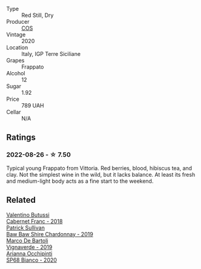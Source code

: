 #+attr_html: :class wine-main-image
[[file:/images/unknown-wine.webp]]

- Type :: Red Still, Dry
- Producer :: [[barberry:/producers/512e0678-4812-4cee-b090-911416bcc0e2][COS]]
- Vintage :: 2020
- Location :: Italy, IGP Terre Siciliane
- Grapes :: Frappato
- Alcohol :: 12
- Sugar :: 1.92
- Price :: 789 UAH
- Cellar :: N/A

** Ratings

*** 2022-08-26 - ☆ 7.50

Typical young Frappato from Vittoria. Red berries, blood, hibiscus tea, and clay. Not the simplest wine in the wild, but it lacks balance. At least its fresh and medium-light body acts as a fine start to the weekend.

** Related

#+begin_export html
<div class="flex-container">
  <a class="flex-item flex-item-left" href="/wines/ad471dc4-21f7-401b-9337-44dd53442098.html">
    <img class="flex-bottle" src="/images/ad/471dc4-21f7-401b-9337-44dd53442098/2022-08-27-12-35-48-photo-2022-08-27 12.35.40@512.webp"></img>
    <section class="h">Valentino Butussi</section>
    <section class="h text-bolder">Cabernet Franc - 2018</section>
  </a>

  <a class="flex-item flex-item-right" href="/wines/e3066d69-912c-4727-ae59-de6327702828.html">
    <img class="flex-bottle" src="/images/e3/066d69-912c-4727-ae59-de6327702828/2022-06-12-17-12-00-97E1209C-12A7-4595-85E4-FDD6C2BE0000@512.webp"></img>
    <section class="h">Patrick Sullivan</section>
    <section class="h text-bolder">Baw Baw Shire Chardonnay - 2019</section>
  </a>

  <a class="flex-item flex-item-left" href="/wines/e68f721c-e0b7-44e4-80f4-5f6eda3b6645.html">
    <img class="flex-bottle" src="/images/e6/8f721c-e0b7-44e4-80f4-5f6eda3b6645/2022-08-27-12-30-22-3E439858-1712-40D5-9430-23618DD27094-1-105-c@512.webp"></img>
    <section class="h">Marco De Bartoli</section>
    <section class="h text-bolder">Vignaverde - 2019</section>
  </a>

  <a class="flex-item flex-item-right" href="/wines/fe7baaab-b6e1-43c7-b475-2fbacc3e84d4.html">
    <img class="flex-bottle" src="/images/fe/7baaab-b6e1-43c7-b475-2fbacc3e84d4/2022-07-21-07-42-01-85447BF6-0736-41C3-AE61-09CB525DB46D-1-105-c@512.webp"></img>
    <section class="h">Arianna Occhipinti</section>
    <section class="h text-bolder">SP68 Bianco - 2020</section>
  </a>

</div>
#+end_export
